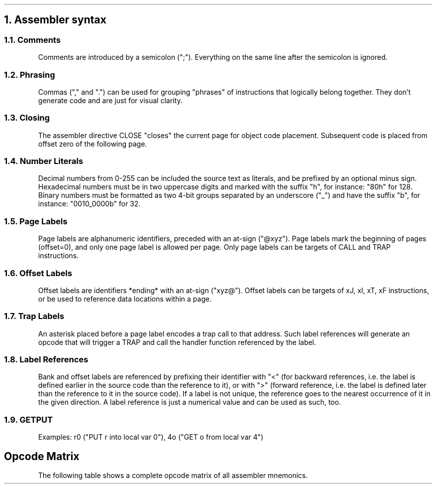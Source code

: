 .NH 1
Assembler syntax
.RS
.LP
.NH 2
Comments
.LP
Comments are introduced by a semicolon (";"). Everything on the same line after the semicolon is ignored.
.NH 2
Phrasing
.LP
Commas ("," and ".") can be used for grouping "phrases" of instructions that logically belong together. They don't generate code and are just for visual clarity.
.NH 2
Closing
.LP
The assembler directive CLOSE "closes" the current page for object code placement. Subsequent code is placed from offset zero of the following page.
.NH 2
Number Literals
.LP
Decimal numbers from 0-255 can be included the source text as literals, and be prefixed by an optional minus sign. Hexadecimal numbers must be in two uppercase digits and marked with the suffix "h", for instance: "80h" for 128. Binary numbers must be formatted as two 4-bit groups separated by an underscore ("_") and have the suffix "b", for instance: "0010_0000b" for 32.
.NH 2
Page Labels
.LP
Page labels are alphanumeric identifiers, preceded with an at-sign ("@xyz"). Page labels mark the beginning of pages (offset=0), and only one page label is allowed per page. Only page labels can be targets of CALL and TRAP instructions.
.NH 2
Offset Labels
.LP
Offset labels are identifiers *ending* with an at-sign ("xyz@"). Offset labels can be targets of xJ, xI, xT, xF instructions, or be used to reference data locations within a page.
.NH 2
Trap Labels
.LP
An asterisk placed before a page label encodes a trap call to that address.
Such label references will generate an opcode that will trigger a TRAP and call the handler function referenced by the label.
.NH 2
Label References
.LP
Bank and offset labels are referenced by prefixing their identifier with "<" (for backward references, i.e. the label is defined earlier in the source code than the reference to it), or with ">" (forward reference, i.e. the label is defined later than the reference to it in the source code). If a label is not unique, the reference goes to the nearest occurrence of it in the given direction. A label reference is just a numerical value and can be used as such, too.
.NH 2
GETPUT
.LP
Examples: r0 ("PUT r into local var 0"), 4o ("GET o from local var 4")
.SH 4
Opcode Matrix
.LP
The following table shows a complete opcode matrix
of all assembler mnemonics.
.PDFPIC figures/opcode_matrix.pdf
.RE
